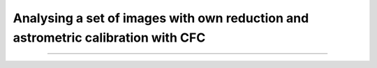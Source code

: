Analysing a set of images with own reduction and astrometric calibration with CFC
*********************************************************************************

....

